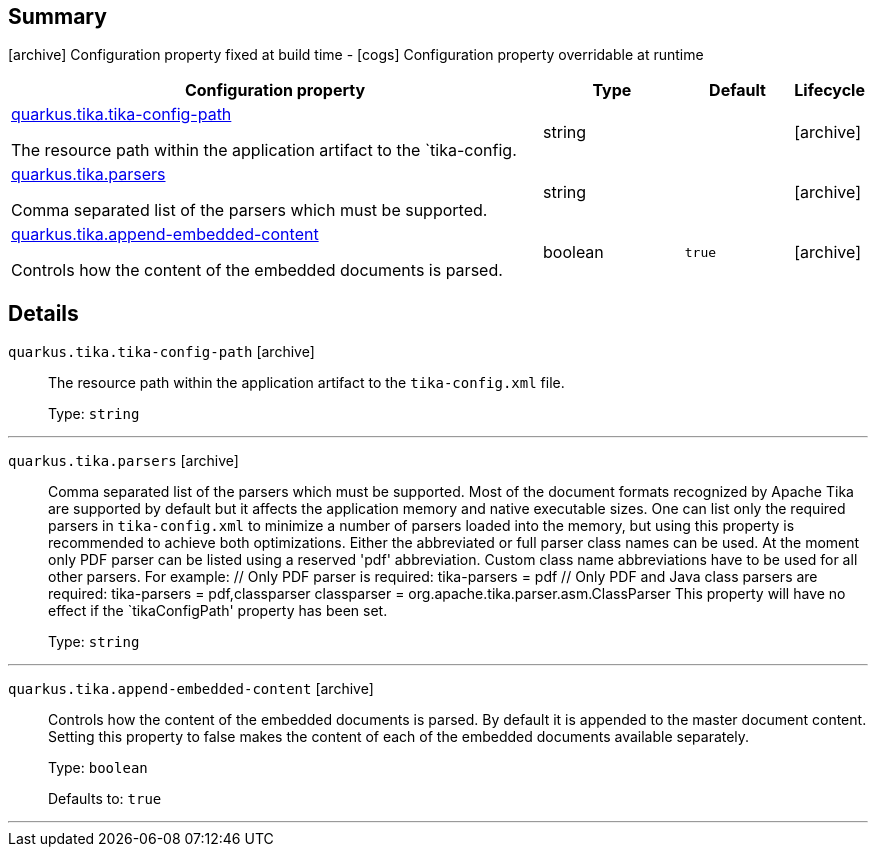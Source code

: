 == Summary

icon:archive[title=Fixed at build time] Configuration property fixed at build time - icon:cogs[title=Overridable at runtime]️ Configuration property overridable at runtime 

[.configuration-reference, cols="65,.^17,.^13,^.^5"]
|===
|Configuration property|Type|Default|Lifecycle

|<<quarkus.tika.tika-config-path, quarkus.tika.tika-config-path>>

The resource path within the application artifact to the `tika-config.|string 
|
| icon:archive[title=Fixed at build time]

|<<quarkus.tika.parsers, quarkus.tika.parsers>>

Comma separated list of the parsers which must be supported.|string 
|
| icon:archive[title=Fixed at build time]

|<<quarkus.tika.append-embedded-content, quarkus.tika.append-embedded-content>>

Controls how the content of the embedded documents is parsed.|boolean 
|`true`
| icon:archive[title=Fixed at build time]
|===


== Details

[[quarkus.tika.tika-config-path]]
`quarkus.tika.tika-config-path` icon:archive[title=Fixed at build time]::
+
--
The resource path within the application artifact to the `tika-config.xml` file.

Type: `string` 
--

***

[[quarkus.tika.parsers]]
`quarkus.tika.parsers` icon:archive[title=Fixed at build time]::
+
--
Comma separated list of the parsers which must be supported. 
 Most of the document formats recognized by Apache Tika are supported by default but it affects the application memory and native executable sizes. One can list only the required parsers in `tika-config.xml` to minimize a number of parsers loaded into the memory, but using this property is recommended to achieve both optimizations. 
 Either the abbreviated or full parser class names can be used. At the moment only PDF parser can be listed using a reserved 'pdf' abbreviation. Custom class name abbreviations have to be used for all other parsers. For example: // Only PDF parser is required: tika-parsers = pdf // Only PDF and Java class parsers are required: tika-parsers = pdf,classparser classparser = org.apache.tika.parser.asm.ClassParser  This property will have no effect if the `tikaConfigPath' property has been set.

Type: `string` 
--

***

[[quarkus.tika.append-embedded-content]]
`quarkus.tika.append-embedded-content` icon:archive[title=Fixed at build time]::
+
--
Controls how the content of the embedded documents is parsed. By default it is appended to the master document content. Setting this property to false makes the content of each of the embedded documents available separately.

Type: `boolean` 

Defaults to: `true`
--

***
